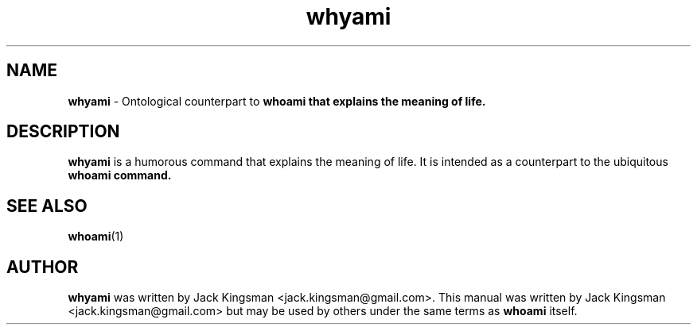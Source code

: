 .TH whyami 6 2015-10-09

.SH NAME
\fBwhyami\fP \- Ontological counterpart to \fBwhoami\fp that explains the meaning of life.

.SH DESCRIPTION
\fBwhyami\fP is a humorous command that explains the meaning of life. It is intended
as a counterpart to the ubiquitous \fBwhoami\fp command.

.SH SEE ALSO
\fBwhoami\fP(1)

.SH AUTHOR
\fBwhyami\fP was written by Jack Kingsman <jack.kingsman@gmail.com>. This manual was
written by Jack Kingsman <jack.kingsman@gmail.com> but may
be used by others under the same terms as \fBwhoami\fP itself.
